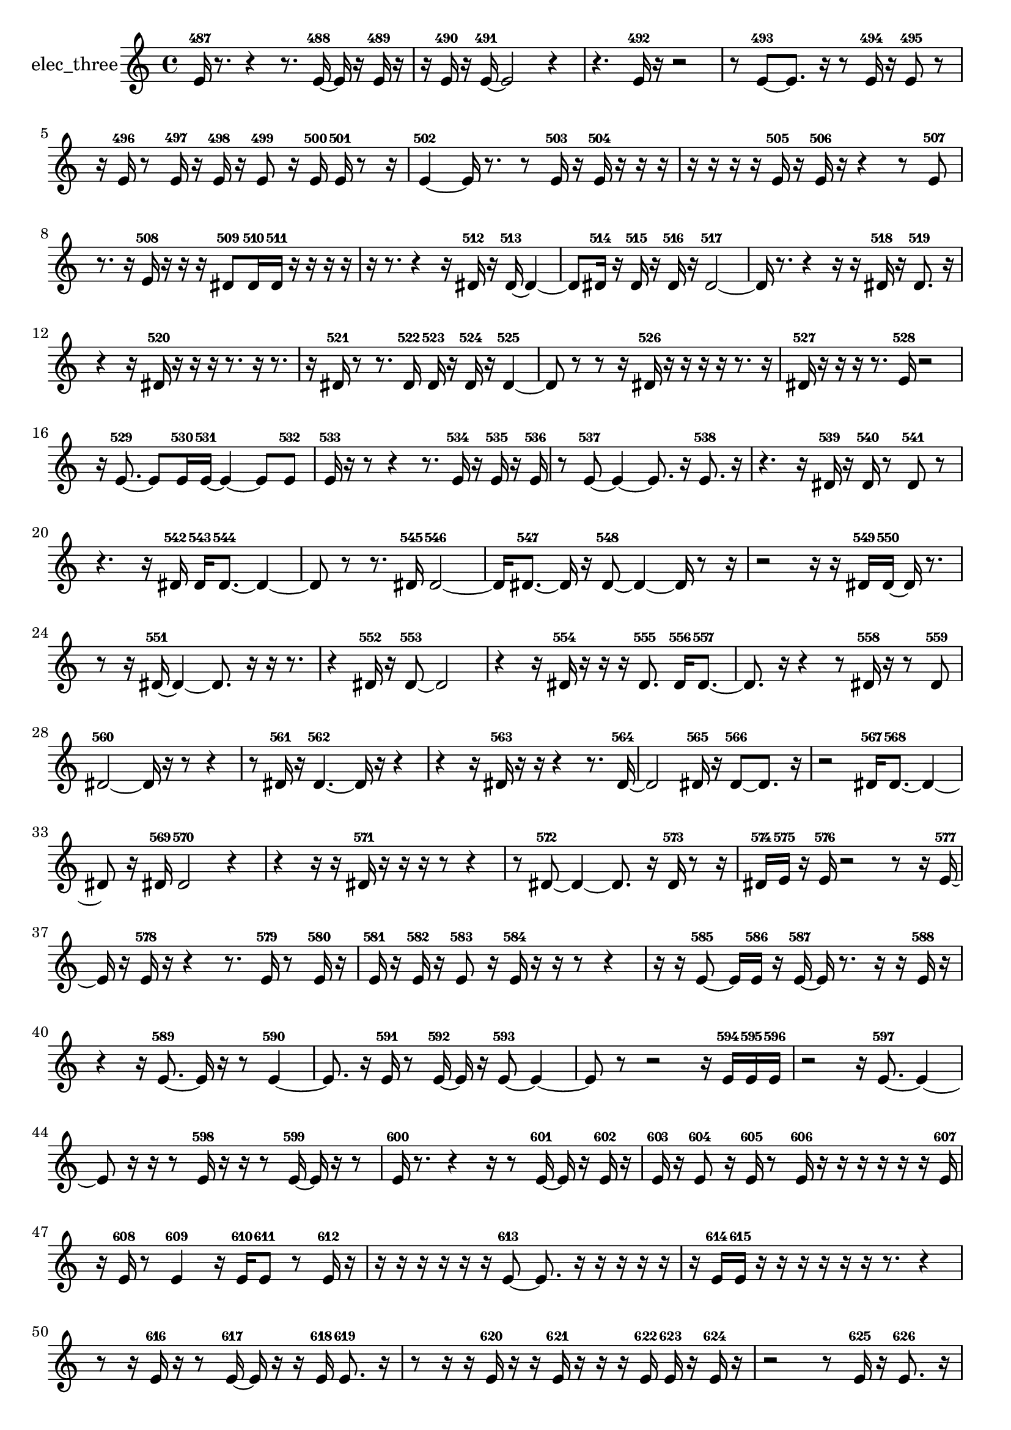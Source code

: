 % [notes] external for Pure Data
% development-version July 14, 2014 
% by Jaime E. Oliver La Rosa
% la.rosa@nyu.edu
% @ the Waverly Labs in NYU MUSIC FAS
% Open this file with Lilypond
% more information is available at lilypond.org
% Released under the GNU General Public License.

% HEADERS

glissandoSkipOn = {
  \override NoteColumn.glissando-skip = ##t
  \hide NoteHead
  \hide Accidental
  \hide Tie
  \override NoteHead.no-ledgers = ##t
}

glissandoSkipOff = {
  \revert NoteColumn.glissando-skip
  \undo \hide NoteHead
  \undo \hide Tie
  \undo \hide Accidental
  \revert NoteHead.no-ledgers
}
elec_three_part = {

  \time 4/4

  \clef treble 
  % ________________________________________bar 1 :
  e'16-487  r8. 
  r4 
  r8.  e'16~-488 
  e'16  r16  e'16-489  r16  |
  % ________________________________________bar 2 :
  r16  e'16-490  r16  e'16~-491 
  e'2~ 
  r4  |
  % ________________________________________bar 3 :
  r4. 
  e'16-492  r16 
  r2  |
  % ________________________________________bar 4 :
  r8  e'8~-493 
  e'8.  r16 
  r8  e'16-494  r16 
  e'8-495  r8  |
  % ________________________________________bar 5 :
  r16  e'16-496  r8 
  e'16-497  r16  e'16-498  r16 
  e'8-499  r16  e'16-500 
  e'16-501  r8  r16  |
  % ________________________________________bar 6 :
  e'4~-502 
  e'16  r8. 
  r8  e'16-503  r16 
  e'16-504  r16  r16  r16  |
  % ________________________________________bar 7 :
  r16  r16  r16  r16 
  e'16-505  r16  e'16-506  r16 
  r4 
  r8  e'8-507  |
  % ________________________________________bar 8 :
  r8.  r16 
  e'16-508  r16  r16  r16 
  dis'8-509  dis'16-510  dis'16-511 
  r16  r16  r16  r16  |
  % ________________________________________bar 9 :
  r16  r8. 
  r4 
  r16  dis'16-512  r16  dis'16~-513 
  dis'4~  |
  % ________________________________________bar 10 :
  dis'8  dis'16-514  r16 
  dis'16-515  r16  dis'16-516  r16 
  dis'2~-517  |
  % ________________________________________bar 11 :
  dis'16  r8. 
  r4 
  r16  r16  dis'16-518  r16 
  dis'8.-519  r16  |
  % ________________________________________bar 12 :
  r4 
  r16  dis'16-520  r16  r16 
  r16  r8. 
  r16  r8.  |
  % ________________________________________bar 13 :
  r16  dis'16-521  r8 
  r8.  dis'16-522 
  dis'16-523  r16  dis'16-524  r16 
  dis'4~-525  |
  % ________________________________________bar 14 :
  dis'8  r8 
  r8  r16  dis'16-526 
  r16  r16  r16  r16 
  r8.  r16  |
  % ________________________________________bar 15 :
  dis'16-527  r16  r16  r16 
  r8.  e'16-528 
  r2  |
  % ________________________________________bar 16 :
  r16  e'8.~-529 
  e'8  e'16-530  e'16~-531 
  e'4~ 
  e'8  e'8-532  |
  % ________________________________________bar 17 :
  e'16-533  r16  r8 
  r4 
  r8.  e'16-534 
  r16  e'16-535  r16  e'16-536  |
  % ________________________________________bar 18 :
  r8  e'8~-537 
  e'4~ 
  e'8.  r16 
  e'8.-538  r16  |
  % ________________________________________bar 19 :
  r4. 
  r16  dis'16-539 
  r16  dis'16-540  r8 
  dis'8-541  r8  |
  % ________________________________________bar 20 :
  r4. 
  r16  dis'16-542 
  dis'16-543  dis'8.~-544 
  dis'4~  |
  % ________________________________________bar 21 :
  dis'8  r8 
  r8.  dis'16-545 
  dis'2~-546  |
  % ________________________________________bar 22 :
  dis'16  dis'8.~-547 
  dis'16  r16  dis'8~-548 
  dis'4~ 
  dis'16  r8  r16  |
  % ________________________________________bar 23 :
  r2 
  r16  r16  dis'16-549  dis'16~-550 
  dis'16  r8.  |
  % ________________________________________bar 24 :
  r8  r16  dis'16~-551 
  dis'4~ 
  dis'8.  r16 
  r16  r8.  |
  % ________________________________________bar 25 :
  r4 
  dis'16-552  r16  dis'8~-553 
  dis'2~  |
  % ________________________________________bar 26 :
  r4 
  r16  dis'16-554  r16  r16 
  r16  dis'8.-555 
  dis'16-556  dis'8.~-557  |
  % ________________________________________bar 27 :
  dis'8.  r16 
  r4 
  r8  dis'16-558  r16 
  r8  dis'8-559  |
  % ________________________________________bar 28 :
  dis'2~-560 
  dis'16  r16  r8 
  r4  |
  % ________________________________________bar 29 :
  r8  dis'16-561  r16 
  dis'4.~-562 
  dis'16  r16 
  r4  |
  % ________________________________________bar 30 :
  r4 
  r16  dis'16-563  r16  r16 
  r4 
  r8.  dis'16~-564  |
  % ________________________________________bar 31 :
  dis'2 
  dis'16-565  r16  dis'8~-566 
  dis'8.  r16  |
  % ________________________________________bar 32 :
  r2 
  dis'16-567  dis'8.~-568 
  dis'4~  |
  % ________________________________________bar 33 :
  dis'8  r16  dis'16-569 
  dis'2-570 
  r4  |
  % ________________________________________bar 34 :
  r4 
  r16  r16  dis'16-571  r16 
  r16  r16  r8 
  r4  |
  % ________________________________________bar 35 :
  r8  dis'8~-572 
  dis'4~ 
  dis'8.  r16 
  dis'16-573  r8  r16  |
  % ________________________________________bar 36 :
  dis'16-574  e'16-575  r16  e'16-576 
  r2 
  r8  r16  e'16~-577  |
  % ________________________________________bar 37 :
  e'16  r16  e'16-578  r16 
  r4 
  r8.  e'16-579 
  r8  e'16-580  r16  |
  % ________________________________________bar 38 :
  e'16-581  r16  e'16-582  r16 
  e'8-583  r16  e'16-584 
  r16  r16  r8 
  r4  |
  % ________________________________________bar 39 :
  r16  r16  e'8~-585 
  e'16  e'16-586  r16  e'16~-587 
  e'16  r8. 
  r16  r16  e'16-588  r16  |
  % ________________________________________bar 40 :
  r4 
  r16  e'8.~-589 
  e'16  r16  r8 
  e'4~-590  |
  % ________________________________________bar 41 :
  e'8.  r16 
  e'16-591  r8  e'16~-592 
  e'16  r16  e'8~-593 
  e'4~  |
  % ________________________________________bar 42 :
  e'8  r8 
  r2 
  r16  e'16-594  e'16-595  e'16-596  |
  % ________________________________________bar 43 :
  r2 
  r16  e'8.~-597 
  e'4~  |
  % ________________________________________bar 44 :
  e'8  r16  r16 
  r8  e'16-598  r16 
  r16  r8  e'16~-599 
  e'16  r16  r8  |
  % ________________________________________bar 45 :
  e'16-600  r8. 
  r4 
  r16  r8  e'16~-601 
  e'16  r16  e'16-602  r16  |
  % ________________________________________bar 46 :
  e'16-603  r16  e'8-604 
  r16  e'16-605  r8 
  e'16-606  r16  r16  r16 
  r16  r16  r16  e'16-607  |
  % ________________________________________bar 47 :
  r16  e'16-608  r8 
  e'4-609 
  r16  e'16-610  e'8-611 
  r8  e'16-612  r16  |
  % ________________________________________bar 48 :
  r16  r16  r16  r16 
  r16  r16  e'8~-613 
  e'8.  r16 
  r16  r16  r16  r16  |
  % ________________________________________bar 49 :
  r16  e'16-614  e'16-615  r16 
  r16  r16  r16  r16 
  r16  r8. 
  r4  |
  % ________________________________________bar 50 :
  r8  r16  e'16-616 
  r16  r8  e'16~-617 
  e'16  r16  r16  e'16-618 
  e'8.-619  r16  |
  % ________________________________________bar 51 :
  r8  r16  r16 
  e'16-620  r16  r16  e'16-621 
  r16  r16  r16  e'16-622 
  e'16-623  r16  e'16-624  r16  |
  % ________________________________________bar 52 :
  r2 
  r8  e'16-625  r16 
  e'8.-626  r16  |
  % ________________________________________bar 53 :
  r8  e'16-627  r16 
  e'16-628  e'8.~-629 
  e'4~ 
  e'8.  r16  |
  % ________________________________________bar 54 :
  r16  r16  r16  e'16-630 
  r16  r16  r16  e'16-631 
  r16  r16  r16  r16 
  r4  |
  % ________________________________________bar 55 :
  r8  r16  e'16-632 
  r16  r16  e'16-633  r16 
  e'16-634  r16  e'16-635  r16 
  e'16-636  r16  r16  r16  |
  % ________________________________________bar 56 :
  r2 
  r16  r16  r16  r16 
  r16  r16  r16  e'16-637  |
  % ________________________________________bar 57 :
  r2 
  r16  r16  r16  e'16-638 
  r16  r16  e'16-639  r16  |
  % ________________________________________bar 58 :
  r16  r8. 
  r16  r8. 
  r4 
  r16  r16  e'16-640  e'16-641  |
  % ________________________________________bar 59 :
  r16  r16  r16  r16 
  r4 
  r16  r8. 
  r4  |
  % ________________________________________bar 60 :
  r8  e'16-642  r16 
  e'16-643  r16  r16  r16 
  e'16-644  r16  r8 
  r4  |
  % ________________________________________bar 61 :
  r8  r8 
  r2 
  r16  r8.  |
  % ________________________________________bar 62 :
  r4. 
  r16  r16 
  r2  |
  % ________________________________________bar 63 :
  r2 
  r8  r16  r16 
  e'16-645  r16  r16  r16  |
  % ________________________________________bar 64 :
  r8.  r16 
  r4 
  r16  e'16-646  r16  r16 
  e'16-647  r16  r16  e'16~-648  |
  % ________________________________________bar 65 :
  e'4~ 
  e'16  r16  e'8~-649 
  e'8  r16  e'16~-650 
  e'4~  |
  % ________________________________________bar 66 :
  e'16  r8. 
  r16  e'16-651  r8 
  r2  |
  % ________________________________________bar 67 :
  r16  r16  e'16-652  r16 
  r16  r8. 
  r4 
  r8.  r16  |
  % ________________________________________bar 68 :
  r16  r8. 
  r4 
  r16  r16  r16  e'16-653 
  r16  r16  r16  e'16~-654  |
  % ________________________________________bar 69 :
  e'8.  e'16-655 
  r16  r16  r8 
  e'16-656  e'16-657  r16  r16 
  r4  |
  % ________________________________________bar 70 :
  r8  e'16-658  r16 
  e'16-659  r8. 
  r16  e'16-660  r16  r16 
  r8.  r16  |
  % ________________________________________bar 71 :
  r16  r16  r8 
  r8  e'16-661  r16 
  e'16-662  r16  r8 
  r8.  r16  |
  % ________________________________________bar 72 :
  e'16-663  r16  r8 
  r8.  e'16-664 
  r4. 
  r16  r16  |
  % ________________________________________bar 73 :
  r4. 
  r16  r16 
  r4 
  r8  r8  |
  % ________________________________________bar 74 :
  r4. 
  r16  r16 
  r16  r8  e'16-665 
  r16  r16  r16  r16  |
  % ________________________________________bar 75 :
  r16  r8. 
  r8  e'16-666  r16 
  r16  r16  e'16-667  r16 
}

\score {
  \new Staff \with { instrumentName = "elec_three" } {
    \new Voice {
      \elec_three_part
    }
  }
  \layout {
    \mergeDifferentlyHeadedOn
    \mergeDifferentlyDottedOn
    \set harmonicDots = ##t
    \override Glissando.thickness = #4
    \set Staff.pedalSustainStyle = #'mixed
    \override TextSpanner.bound-padding = #1.0
    \override TextSpanner.bound-details.right.padding = #1.3
    \override TextSpanner.bound-details.right.stencil-align-dir-y = #CENTER
    \override TextSpanner.bound-details.left.stencil-align-dir-y = #CENTER
    \override TextSpanner.bound-details.right-broken.text = ##f
    \override TextSpanner.bound-details.left-broken.text = ##f
    \override Glissando.minimum-length = #4
    \override Glissando.springs-and-rods = #ly:spanner::set-spacing-rods
    \override Glissando.breakable = ##t
    \override Glissando.after-line-breaking = ##t
    \set baseMoment = #(ly:make-moment 1/8)
    \set beatStructure = 2,2,2,2
    #(set-default-paper-size "a4")
  }
  \midi { }
}

\version "2.19.49"
% notes Pd External version testing 
